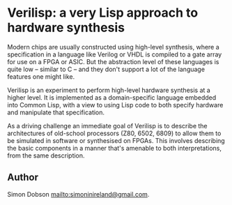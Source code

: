 * Verilisp: a very Lisp approach to hardware synthesis

  Modern chips are usually constructed using high-level synthesis, where
  a specification in a language like Verilog or VHDL is compiled to a
  gate array for use on a FPGA or ASIC. But the abstraction level of
  these languages is quite low -- similar to C -- and they don't support
  a lot of the language features one might like.

  Verilisp is an experiment to perform high-level hardware synthesis at a
  higher level. It is implemented as a domain-specific language embedded
  into Common Lisp, with a view to using Lisp code to both specify
  hardware and manipulate that specification.

  As a driving challenge an immediate goal of Verilisp is to describe the
  architectures of old-school processors (Z80, 6502, 6809) to allow
  them to be simulated in software or synthesised on FPGAs. This
  involves describing the basic components in a manner that's amenable
  to both interpretations, from the same description.

** Author

   Simon Dobson <mailto:simoninireland@gmail.com>.
